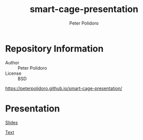 #+TITLE: smart-cage-presentation
#+AUTHOR: Peter Polidoro
#+EMAIL: peterpolidoro@gmail.com

* Repository Information
  - Author :: Peter Polidoro
  - License :: BSD

  [[https://peterpolidoro.github.io/smart-cage-presentation/]]

* Presentation

  [[https://peterpolidoro.github.io/smart-cage-presentation/][Slides]]

  [[https://peterpolidoro.github.io/smart-cage-presentation/text][Text]]
